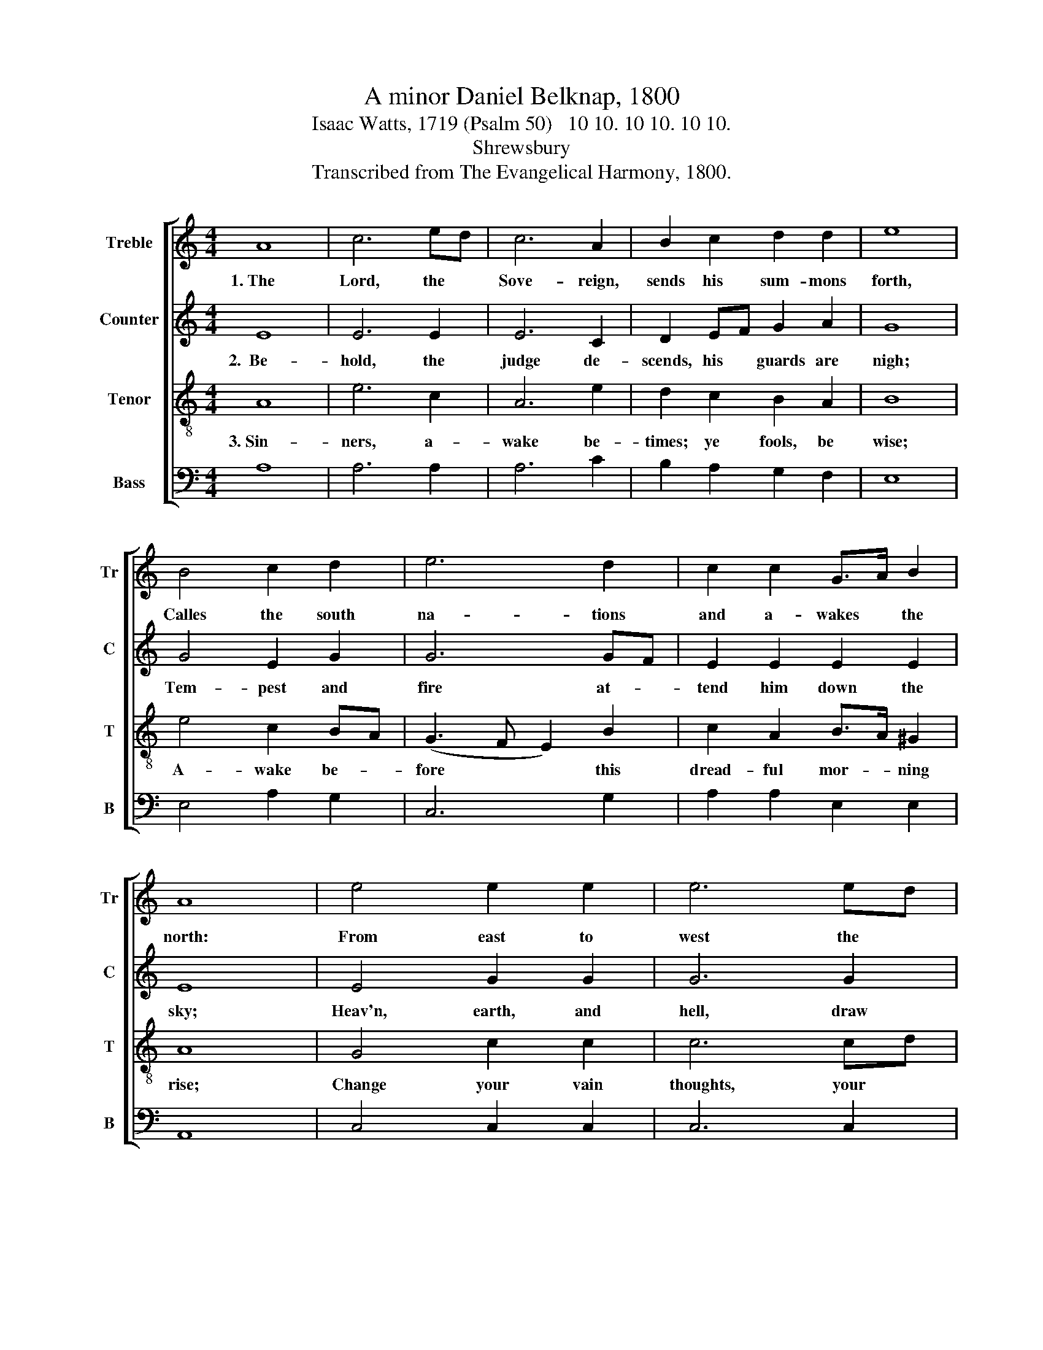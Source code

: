 X:1
T:A minor Daniel Belknap, 1800
T:Isaac Watts, 1719 (Psalm 50)   10 10. 10 10. 10 10.
T:Shrewsbury
T:Transcribed from The Evangelical Harmony, 1800.
%%score [ 1 2 3 4 ]
L:1/8
M:4/4
K:C
V:1 treble nm="Treble" snm="Tr"
V:2 treble nm="Counter" snm="C"
V:3 treble-8 nm="Tenor" snm="T"
V:4 bass nm="Bass" snm="B"
V:1
 A8 | c6 ed | c6 A2 | B2 c2 d2 d2 | e8 | B4 c2 d2 | e6 d2 | c2 c2 G>A B2 | A8 | e4 e2 e2 | e6 ed | %11
w: 1.~The|Lord, the *|Sove- reign,|sends his sum- mons|forth,|Calles the south|na- tions|and a- wakes * the|north:|From east to|west the *|
 c2 cB A2 A2 | ^G8 | c4 c2 c2 | B6 c2 | c2 c2 (B2 A2) | ^G4 A4- | A4 z4 | A4 e2 d2 | c6 d2 | %20
w: soun- ding * or- ders|spread,|Through dis- tant|worlds and|re- gions of *|the dead:||No more shall|a- theists|
 c2 A2 d>c BA | B4 c4 | (e3 d c2) d2 | c2 c2 B2 A2 | ^G6 G2 | A8 |] %26
w: mock his long * de- *|lay; His|ven- * * geance|sleeps no more: be-|hold the|day!|
V:2
 E8 | E6 E2 | E6 C2 | D2 EF G2 A2 | G8 | G4 E2 G2 | G6 GF | E2 E2 E2 E2 | E8 | E4 G2 G2 | G6 G2 | %11
w: 2.~~Be-|hold, the|judge de-|scends, his * guards are|nigh;|Tem- pest and|fire at- *|tend him down the|sky;|Heav'n, earth, and|hell, draw|
 G2 G2 AG F2 | E8 | E4 E2 E2 | D6 C2 | E2 E2 F4 | E4 E4- | E4 z4 | E4 E2 G2 | A6 D2 | E2 E2 A2 A2 | %21
w: near; let all * things|come|To hear his|jus- tice,|and the sin-|ner's doom:||"But gath- er|first my|saints," the Judge com-|
 G4 G4 | E6 D2 | C2 E2 F2 F2 | E4 E4 | E8 |] %26
w: mands, "Bring|them, ye|an- gels, from their|dis- tant|lands."|
V:3
 A8 | e6 c2 | A6 e2 | d2 c2 B2 A2 | B8 | e4 c2 BA | (G3 F E2) B2 | c2 A2 B>A ^G2 | A8 | G4 c2 c2 | %10
w: 3.~Sin-|ners, a-|wake be-|times; ye fools, be|wise;|A- wake be- *|fore * * this|dread- ful mor- * ning|rise;|Change your vain|
 c6 cd | e2 e2 ed c2 | B8 | g4 g2 e2 | g6 f2 | e2 e2 (d2 c2) | B4 A4- | A4 z4 | A4 c2 d2 | e6 g2 | %20
w: thoughts, your *|croo- ked ways * a-|mend;|Fly to the|Sa- vior,|make the Judge *|your friend;||Lest, like a|li- on,|
 e2 e2 f>e dc | d4 e4 | g6 f2 | e2 e2 d2 c2 | B6 B2 | A8 |] %26
w: his last ven- * geance *|tear Your|trem- bling|souls, and no de-|li- verer|near.|
V:4
 A,8 | A,6 A,2 | A,6 C2 | B,2 A,2 G,2 F,2 | E,8 | E,4 A,2 G,2 | C,6 G,2 | A,2 A,2 E,2 E,2 | A,,8 | %9
 C,4 C,2 C,2 | C,6 C,2 | C2 C2 CB, A,2 | E,8 | C,4 C,2 C,2 | G,6 A,2 | %15
"^________________________________________\nEdited by B. C. Johnston, 2015\n   1. Measure 14, Tenor: last note changed from F# to E," A,2 A,2 D,4 | %16
 E,4 A,,4- | A,,4 z4 | A,,4 A,2 B,2 | A,6 G,2 | C,2 C,2 D,2 D,2 | G,4 E,4 | C6 G,2 | %23
 A,2 A,2 ^G,2 A,2 | E,6 E,2 | A,,8 |] %26

